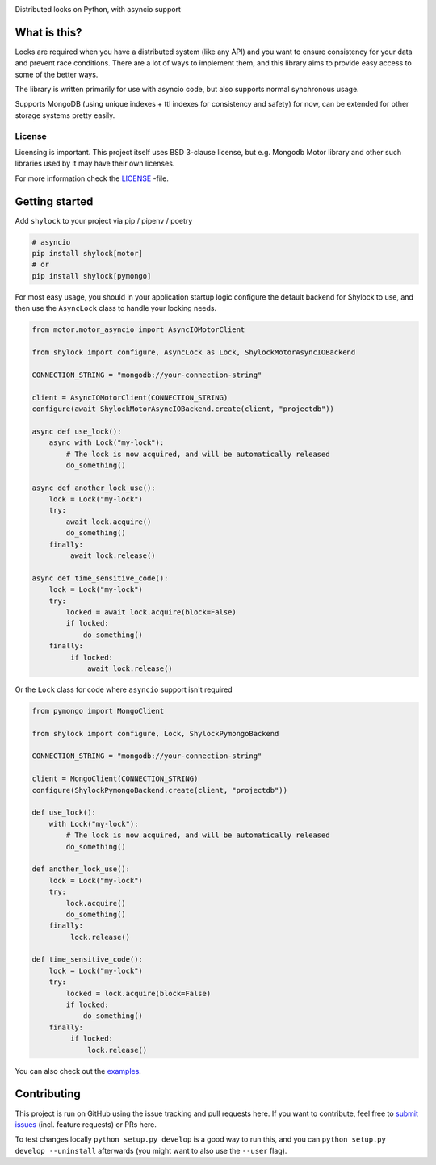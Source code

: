 .. image:: https://travis-ci.org/lietu/shylock.svg?branch=master
    :target: https://travis-ci.org/lietu/shylock

.. image:: https://img.shields.io/badge/code%20style-black-000000.svg
    :target: https://github.com/psf/black

.. image:: https://codecov.io/gh/lietu/shylock/branch/master/graph/badge.svg
    :target: https://codecov.io/gh/lietu/shylock

.. image:: https://sonarcloud.io/api/project_badges/measure?project=lietu_shylock&metric=alert_status
    :target: https://sonarcloud.io/dashboard?id=lietu_shylock

.. image:: https://img.shields.io/github/issues/lietu/shylock
    :target: https://github.com/lietu/shylock/issues
    :alt: GitHub issues

.. image:: https://img.shields.io/pypi/dm/shylock
    :target: https://pypi.org/project/shylock/
    :alt: PyPI - Downloads

.. image:: https://img.shields.io/pypi/v/shylock
    :target: https://pypi.org/project/shylock/
    :alt: PyPI

.. image:: https://img.shields.io/pypi/pyversions/shylock
    :target: https://pypi.org/project/shylock/
    :alt: PyPI - Python Version

.. image:: https://img.shields.io/badge/License-BSD%203--Clause-blue.svg
    :target: https://opensource.org/licenses/BSD-3-Clause

Distributed locks on Python, with asyncio support


What is this?
=============

Locks are required when you have a distributed system (like any API) and you want to ensure consistency for your data and prevent race conditions. There are a lot of ways to implement them, and this library aims to provide easy access to some of the better ways.

The library is written primarily for use with asyncio code, but also supports normal synchronous usage.

Supports MongoDB (using unique indexes + ttl indexes for consistency and safety) for now, can be extended for other storage systems pretty easily.


License
-------

Licensing is important. This project itself uses BSD 3-clause license, but e.g. Mongodb Motor library and other such libraries used by it may have their own licenses.

For more information check the `LICENSE <https://github.com/lietu/shylock/blob/master/LICENSE>`_ -file.


Getting started
===============

Add ``shylock`` to your project via pip / pipenv / poetry

.. code-block:: bash

    # asyncio
    pip install shylock[motor]
    # or
    pip install shylock[pymongo]

For most easy usage, you should in your application startup logic configure the default backend for Shylock to use, and then use the ``AsyncLock`` class to handle your locking needs.

.. code-block:: python

    from motor.motor_asyncio import AsyncIOMotorClient

    from shylock import configure, AsyncLock as Lock, ShylockMotorAsyncIOBackend

    CONNECTION_STRING = "mongodb://your-connection-string"

    client = AsyncIOMotorClient(CONNECTION_STRING)
    configure(await ShylockMotorAsyncIOBackend.create(client, "projectdb"))

    async def use_lock():
        async with Lock("my-lock"):
            # The lock is now acquired, and will be automatically released
            do_something()

    async def another_lock_use():
        lock = Lock("my-lock")
        try:
            await lock.acquire()
            do_something()
        finally:
             await lock.release()

    async def time_sensitive_code():
        lock = Lock("my-lock")
        try:
            locked = await lock.acquire(block=False)
            if locked:
                do_something()
        finally:
             if locked:
                 await lock.release()

Or the ``Lock`` class for code where ``asyncio`` support isn't required

.. code-block:: python

    from pymongo import MongoClient

    from shylock import configure, Lock, ShylockPymongoBackend

    CONNECTION_STRING = "mongodb://your-connection-string"

    client = MongoClient(CONNECTION_STRING)
    configure(ShylockPymongoBackend.create(client, "projectdb"))

    def use_lock():
        with Lock("my-lock"):
            # The lock is now acquired, and will be automatically released
            do_something()

    def another_lock_use():
        lock = Lock("my-lock")
        try:
            lock.acquire()
            do_something()
        finally:
             lock.release()

    def time_sensitive_code():
        lock = Lock("my-lock")
        try:
            locked = lock.acquire(block=False)
            if locked:
                do_something()
        finally:
             if locked:
                 lock.release()

You can also check out the `examples <https://github.com/lietu/shylock/tree/master/examples/>`_.


Contributing
============

This project is run on GitHub using the issue tracking and pull requests here. If you want to contribute, feel free to `submit issues <https://github.com/lietu/shylock/issues>`_ (incl. feature requests) or PRs here.

To test changes locally ``python setup.py develop`` is a good way to run this, and you can ``python setup.py develop --uninstall`` afterwards (you might want to also use the ``--user`` flag).

